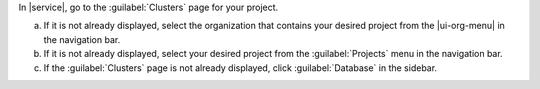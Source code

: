 In |service|, go to the :guilabel:`Clusters` page for your project.

a. If it is not already displayed, select the organization that
   contains your desired project from the |ui-org-menu| in the
   navigation bar.

#. If it is not already displayed, select your desired project
   from the :guilabel:`Projects` menu in the navigation bar.

#. If the :guilabel:`Clusters` page is not 
   already displayed, click :guilabel:`Database` in the sidebar.
